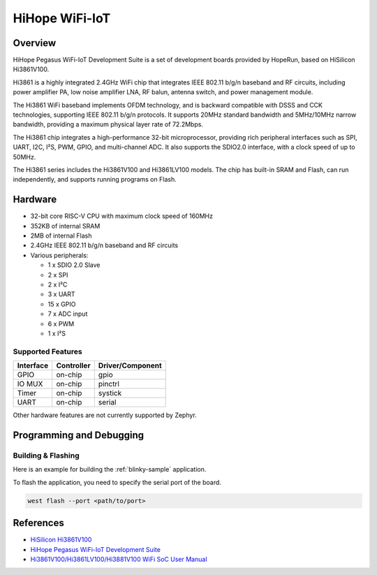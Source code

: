 .. _hihope_wifi_iot:

HiHope WiFi-IoT
###############

Overview
********

HiHope Pegasus WiFi-IoT Development Suite is a set of development boards provided
by HopeRun, based on HiSilicon Hi3861V100.

Hi3861 is a highly integrated 2.4GHz WiFi chip that integrates IEEE 802.11 b/g/n
baseband and RF circuits, including power amplifier PA, low noise amplifier LNA,
RF balun, antenna switch, and power management module.

The Hi3861 WiFi baseband implements OFDM technology, and is backward compatible
with DSSS and CCK technologies, supporting IEEE 802.11 b/g/n protocols.
It supports 20MHz standard bandwidth and 5MHz/10MHz narrow bandwidth, providing
a maximum physical layer rate of 72.2Mbps.

The Hi3861 chip integrates a high-performance 32-bit microprocessor, providing
rich peripheral interfaces such as SPI, UART, I2C, I²S, PWM, GPIO, and
multi-channel ADC. It also supports the SDIO2.0 interface, with a clock speed of
up to 50MHz.

The Hi3861 series includes the Hi3861V100 and Hi3861LV100 models. The chip has
built-in SRAM and Flash, can run independently, and supports running programs on
Flash.

Hardware
********

- 32-bit core RISC-V CPU with maximum clock speed of 160MHz
- 352KB of internal SRAM
- 2MB of internal Flash
- 2.4GHz IEEE 802.11 b/g/n baseband and RF circuits
- Various peripherals:

  - 1 x SDIO 2.0 Slave
  - 2 x SPI
  - 2 x I²C
  - 3 x UART
  - 15 x GPIO
  - 7 x ADC input
  - 6 x PWM
  - 1 x I²S

Supported Features
==================

+-----------+------------+-------------------------------------+
| Interface | Controller | Driver/Component                    |
+===========+============+=====================================+
| GPIO      | on-chip    | gpio                                |
+-----------+------------+-------------------------------------+
| IO MUX    | on-chip    | pinctrl                             |
+-----------+------------+-------------------------------------+
| Timer     | on-chip    | systick                             |
+-----------+------------+-------------------------------------+
| UART      | on-chip    | serial                              |
+-----------+------------+-------------------------------------+

Other hardware features are not currently supported by Zephyr.

Programming and Debugging
*************************

Building & Flashing
===================

Here is an example for building the :ref:`blinky-sample` application.

.. zephyr-app-commands::
   :zephyr-app: samples/basic/blinky
   :board: hihope_wifi_iot
   :goals: build

To flash the application, you need to specify the serial port of the board.

.. code-block:: console

   west flash --port <path/to/port>

References
**********

- `HiSilicon Hi3861V100 <https://www.hisilicon.com/en/products/smart-iot/ShortRangeWirelessIOT/Hi3861V100>`_
- `HiHope Pegasus WiFi-IoT Development Suite <http://www.hihope.org/pro/pro1.aspx?mtt=8>`_
- `Hi3861V100/Hi3861LV100/Hi3881V100 WiFi SoC User Manual <https://gitee.com/HiSpark/hi3861_hdu_iot_application/raw/master/doc/manual/Hi3861V100%EF%BC%8FHi3861LV100%EF%BC%8FHi3881V100%20WiFi%E8%8A%AF%E7%89%87%20%E7%94%A8%E6%88%B7%E6%8C%87%E5%8D%97.pdf>`_

